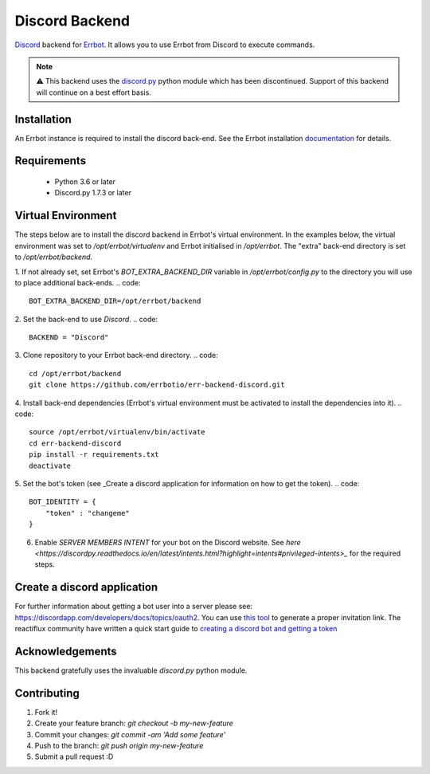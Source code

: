 Discord Backend
===============

`Discord <http://discordapp.com>`_ backend for `Errbot <http://errbot.io>`_.  It allows you to use Errbot from Discord to execute commands.

.. note::
  ⚠️ This backend uses the `discord.py <https://github.com/Rapptz/discord.py>`_ python module which has been discontinued.  Support of this backend will continue on a best effort basis.

Installation
------------
An Errbot instance is required to install the discord back-end. See the Errbot installation `documentation <http://errbot.io/en/latest/user_guide/setup.html#option-2-installing-errbot-in-a-virtualenv-preferred>`_ for details.

Requirements
------------
 * Python 3.6 or later
 * Discord.py 1.7.3 or later

Virtual Environment
-------------------
The steps below are to install the discord backend in Errbot's virtual environment.  In the examples below, the virtual environment was set to `/opt/errbot/virtualenv` and Errbot initialised in `/opt/errbot`.  The "extra" back-end directory is set to `/opt/errbot/backend`.

1. If not already set, set Errbot's `BOT_EXTRA_BACKEND_DIR` variable in `/opt/errbot/config.py` to the directory you will use to place additional back-ends.
.. code::

    BOT_EXTRA_BACKEND_DIR=/opt/errbot/backend

2. Set the back-end to use `Discord`.
.. code::

    BACKEND = "Discord"

3. Clone repository to your Errbot back-end directory.
.. code::

    cd /opt/errbot/backend
    git clone https://github.com/errbotio/err-backend-discord.git

4. Install back-end dependencies (Errbot's virtual environment must be activated to install the dependencies into it).
.. code::

    source /opt/errbot/virtualenv/bin/activate
    cd err-backend-discord
    pip install -r requirements.txt
    deactivate

5. Set the bot's token (see _Create a discord application for information on how to get the token).
.. code::

    BOT_IDENTITY = {
        "token" : "changeme"
    }

6. Enable *SERVER MEMBERS INTENT* for your bot on the Discord website.  See `here <https://discordpy.readthedocs.io/en/latest/intents.html?highlight=intents#privileged-intents>_` for the required steps.

Create a discord application
----------------------------
For further information about getting a bot user into a server please see: https://discordapp.com/developers/docs/topics/oauth2. You can use `this tool <https://discordapi.com/permissions.html>`_ to generate a proper invitation link.
The reactiflux community have written a quick start guide to `creating a discord bot and getting a token <https://github.com/reactiflux/discord-irc/wiki/Creating-a-discord-bot-&-getting-a-token>`_

Acknowledgements
----------------
This backend gratefully uses the invaluable `discord.py` python module.

Contributing
------------
1. Fork it!
2. Create your feature branch: `git checkout -b my-new-feature`
3. Commit your changes: `git commit -am 'Add some feature'`
4. Push to the branch: `git push origin my-new-feature`
5. Submit a pull request :D

